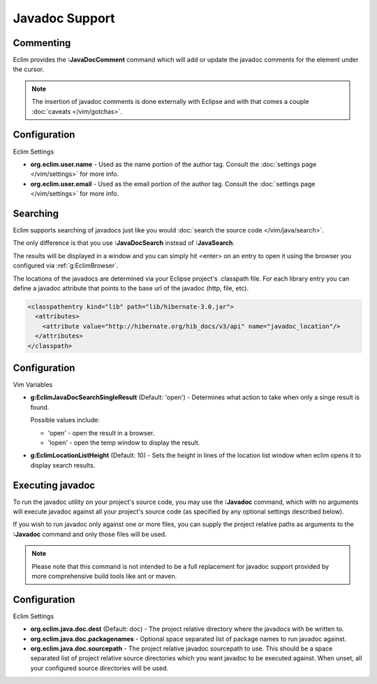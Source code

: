 .. Copyright (C) 2005 - 2012  Eric Van Dewoestine

   This program is free software: you can redistribute it and/or modify
   it under the terms of the GNU General Public License as published by
   the Free Software Foundation, either version 3 of the License, or
   (at your option) any later version.

   This program is distributed in the hope that it will be useful,
   but WITHOUT ANY WARRANTY; without even the implied warranty of
   MERCHANTABILITY or FITNESS FOR A PARTICULAR PURPOSE.  See the
   GNU General Public License for more details.

   You should have received a copy of the GNU General Public License
   along with this program.  If not, see <http://www.gnu.org/licenses/>.

Javadoc Support
===============

.. _\:JavaDocComment:

Commenting
----------

Eclim provides the **:JavaDocComment** command which will add or update the
javadoc comments for the element under the cursor.

.. note::

  The insertion of javadoc comments is done externally with Eclipse and with
  that comes a couple :doc:`caveats </vim/gotchas>`.


Configuration
-------------

Eclim Settings


- **org.eclim.user.name** - Used as the name portion of the author tag.
  Consult the :doc:`settings page </vim/settings>` for more info.
- **org.eclim.user.email** - Used as the email portion of the author tag.
  Consult the :doc:`settings page </vim/settings>` for more info.


.. _\:JavaDocSearch:

Searching
---------

Eclim supports searching of javadocs just like you would
:doc:`search the source code </vim/java/search>`.

The only difference is that you use **:JavaDocSearch** instead of
**:JavaSearch**.

The results will be displayed in a window and you can simply hit <enter> on an
entry to open it using the browser you configured via :ref:`g:EclimBrowser`.

The locations of the javadocs are determined via your Eclipse project's
.classpath file.  For each library entry you can define a javadoc attribute that
points to the base url of the javadoc (http, file, etc).

.. code-block:: xml

  <classpathentry kind="lib" path="lib/hibernate-3.0.jar">
    <attributes>
      <attribute value="http://hibernate.org/hib_docs/v3/api" name="javadoc_location"/>
    </attributes>
  </classpath>

Configuration
-------------

Vim Variables

.. _g\:EclimJavaDocSearchSingleResult:

- **g:EclimJavaDocSearchSingleResult** (Default: 'open') -
  Determines what action to take when only a singe result is found.

  Possible values include\:

  - 'open' - open the result in a browser.
  - 'lopen' - open the temp window to display the result.

- **g:EclimLocationListHeight** (Default: 10) -
  Sets the height in lines of the location list window when eclim opens it to
  display search results.

.. _\:Javadoc:

Executing javadoc
-----------------

To run the javadoc utility on your project's source code, you may use the
**:Javadoc** command, which with no arguments will execute javadoc against all
your project's source code (as specified by any optional settings described
below).

If you wish to run javadoc only against one or more files, you can supply the
project relative paths as arguments to the **:Javadoc** command and only those
files will be used.

.. note::

  Please note that this command is not intended to be a full replacement for
  javadoc support provided by more comprehensive build tools like ant or maven.

Configuration
-------------

Eclim Settings

- **org.eclim.java.doc.dest** (Default: doc) -
  The project relative directory where the javadocs with be written to.
- **org.eclim.java.doc.packagenames** -
  Optional space separated list of package names to run javadoc against.
- **org.eclim.java.doc.sourcepath** -
  The project relative javadoc sourcepath to use.  This should be a space
  separated list of project relative source directories which you want javadoc
  to be executed against.  When unset, all your configured source directories
  will be used.
